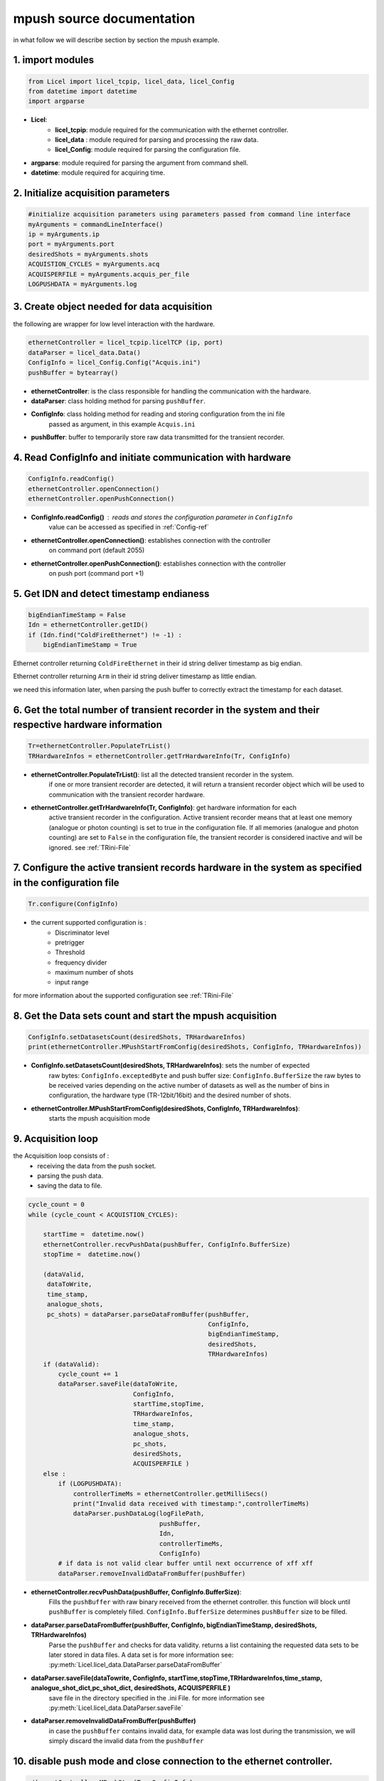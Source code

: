 **mpush source documentation** 
================================

in what follow we will describe section by section the mpush example. 

1. import modules 
------------------
.. code-block:: python

    from Licel import licel_tcpip, licel_data, licel_Config
    from datetime import datetime
    import argparse 

* **Licel**:  
    * **licel_tcpip**: module required for the communication with the ethernet controller.
    * **licel_data** : module required for parsing and processing the raw data. 
    * **licel_Config**: module required for parsing the configuration file. 

* **argparse**: module required for parsing the argument from command shell. 
* **datetime**: module required for acquiring time. 


2. Initialize acquisition parameters
------------------------------------------------

.. code-block:: python 

    #initialize acquisition parameters using parameters passed from command line interface
    myArguments = commandLineInterface()
    ip = myArguments.ip
    port = myArguments.port
    desiredShots = myArguments.shots
    ACQUISTION_CYCLES = myArguments.acq
    ACQUISPERFILE = myArguments.acquis_per_file 
    LOGPUSHDATA = myArguments.log 

3. Create object needed for data acquisition
----------------------------------------------

the following are wrapper for low level interaction with the hardware.

.. code-block:: python 

    ethernetController = licel_tcpip.licelTCP (ip, port)
    dataParser = licel_data.Data()
    ConfigInfo = licel_Config.Config("Acquis.ini")
    pushBuffer = bytearray()


    
* **ethernetController**: is the class responsible for handling the communication with the hardware.

* **dataParser**: class holding method for parsing ``pushBuffer``.

* **ConfigInfo**: class holding method for reading and storing configuration from the ini file
                passed as argument, in this example ``Acquis.ini``  

* **pushBuffer**: buffer to temporarily store raw data transmitted for the transient recorder.

4. Read ConfigInfo and initiate communication with hardware 
----------------------------------------------------------------------------------


.. code-block:: python 

    ConfigInfo.readConfig()
    ethernetController.openConnection()
    ethernetController.openPushConnection()

* **ConfigInfo.readConfig()** : reads and stores the configuration parameter in ``ConfigInfo``
                            value can be accessed as specified in :ref:`Config-ref`

* **ethernetController.openConnection()**: establishes connection with the controller
                                       on command port (default 2055) 

* **ethernetController.openPushConnection()**: establishes connection with the controller
                                           on push port (command port +1)

5. Get IDN and detect timestamp endianess
-----------------------------------------

.. code-block:: python 

    bigEndianTimeStamp = False
    Idn = ethernetController.getID()
    if (Idn.find("ColdFireEthernet") != -1) : 
        bigEndianTimeStamp = True     

Ethernet controller returning ``ColdFireEthernet`` in their id string deliver timestamp
as big endian. 

Ethernet controller returning ``Arm`` in their id string deliver timestamp
as little endian. 

we need this information later, when parsing the push buffer to correctly extract the timestamp
for each dataset.

6. Get the total number of transient recorder in the system and their respective hardware information
---------------------------------------------------------------------------------------------------------
.. code-block:: python 

    
    Tr=ethernetController.PopulateTrList()   
    TRHardwareInfos = ethernetController.getTrHardwareInfo(Tr, ConfigInfo)

* **ethernetController.PopulateTrList()**: list all the detected transient recorder in the system. 
    if one or more transient recorder are detected, it will return a transient recorder object
    which will be used to communication with the transient recorder hardware. 

* **ethernetController.getTrHardwareInfo(Tr, ConfigInfo)**: get hardware information for each 
    active transient recorder in the configuration. Active transient recorder means that at 
    least one memory (analogue or photon counting) is set to true in the configuration file. 
    If all memories (analogue and photon counting) are set to ``False`` in the configuration
    file, the transient recorder is considered inactive and will be ignored. see :ref:`TRini-File` 

7. Configure the active transient records hardware in the system as specified in the configuration file
---------------------------------------------------------------------------------------------------------
.. code-block:: python 

    Tr.configure(ConfigInfo)

* the current supported configuration is :
    * Discriminator level  
    * pretrigger 
    * Threshold 
    * frequency divider 
    * maximum number of shots 
    * input range 

for more information about the supported configuration see :ref:`TRini-File`

8. Get the Data sets count and start the mpush acquisition
----------------------------------------------------------- 

.. code-block:: python 

    ConfigInfo.setDatasetsCount(desiredShots, TRHardwareInfos)
    print(ethernetController.MPushStartFromConfig(desiredShots, ConfigInfo, TRHardwareInfos)) 

* **ConfigInfo.setDatasetsCount(desiredShots, TRHardwareInfos)**: sets the number of expected   
    raw bytes: ``ConfigInfo.exceptedByte`` and push buffer size: ``ConfigInfo.BufferSize``
    the raw bytes to be received varies depending on the active number of datasets as well as 
    the number of bins in configuration, the hardware type (TR-12bit/16bit) and the desired number of shots.  

* **ethernetController.MPushStartFromConfig(desiredShots, ConfigInfo, TRHardwareInfos)**: 
    starts the mpush acquisition mode   

9. Acquisition loop
-------------------------

the Acquisition loop consists of :
    * receiving the data from the push socket.
    * parsing the push data.  
    * saving the data to file.  

.. code-block:: python

    cycle_count = 0
    while (cycle_count < ACQUISTION_CYCLES):
        
        startTime =  datetime.now()
        ethernetController.recvPushData(pushBuffer, ConfigInfo.BufferSize) 
        stopTime =  datetime.now()

        (dataValid,
         dataToWrite,
         time_stamp,
         analogue_shots,
         pc_shots) = dataParser.parseDataFromBuffer(pushBuffer,
                                                    ConfigInfo,
                                                    bigEndianTimeStamp,
                                                    desiredShots, 
                                                    TRHardwareInfos)
        if (dataValid): 
            cycle_count += 1
            dataParser.saveFile(dataToWrite,
                                ConfigInfo,
                                startTime,stopTime,
                                TRHardwareInfos,
                                time_stamp,
                                analogue_shots, 
                                pc_shots,
                                desiredShots,
                                ACQUISPERFILE ) 
        else :
            if (LOGPUSHDATA): 
                controllerTimeMs = ethernetController.getMilliSecs()
                print("Invalid data received with timestamp:",controllerTimeMs)
                dataParser.pushDataLog(logFilePath,
                                       pushBuffer,
                                       Idn,
                                       controllerTimeMs,
                                       ConfigInfo)
            # if data is not valid clear buffer until next occurrence of xff xff 
            dataParser.removeInvalidDataFromBuffer(pushBuffer)

* **ethernetController.recvPushData(pushBuffer, ConfigInfo.BufferSize)**: 
    Fills the ``pushBuffer`` with raw binary received from the ethernet controller. 
    this function will block until ``pushBuffer`` is completely filled. 
    ``ConfigInfo.BufferSize`` determines ``pushBuffer`` size to be filled.

* **dataParser.parseDataFromBuffer(pushBuffer, ConfigInfo, bigEndianTimeStamp, desiredShots, TRHardwareInfos)**   
    Parse the ``pushBuffer`` and checks for data validity. 
    returns a list containing the requested data sets to be later stored in data files. 
    A data set is    
    for more information see: 
    :py:meth:`Licel.licel_data.DataParser.parseDataFromBuffer`

* **dataParser.saveFile(dataTowrite, ConfigInfo, startTime,stopTime,TRHardwareInfos,time_stamp, analogue_shot_dict,pc_shot_dict, desiredShots, ACQUISPERFILE )**                     
    save file in the directory specified in the .ini File. 
    for more information see :py:meth:`Licel.licel_data.DataParser.saveFile`

* **dataParser.removeInvalidDataFromBuffer(pushBuffer)**
    in case the ``pushBuffer`` contains invalid data, for example data was lost during the 
    transmission, we will simply discard the invalid data from the ``pushBuffer``

10. disable push mode and close connection to the ethernet controller.
----------------------------------------------------------------------

.. code-block:: python

    
    ethernetController.MPushStop(Tr, ConfigInfo)
    ethernetController.shutdownConnection()
    ethernetController.shutdownPushConnection()


**ethernetController.MPushStop(Tr, ConfigInfo)** 
    set all the active transient recorder back to slave. 

**ethernetController.shutdownConnection()** 
    closes command socket 

**ethernetController.shutdownPushConnection()**
    closes push socket.



